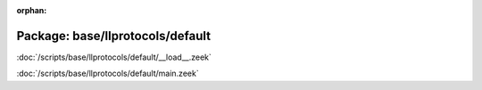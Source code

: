 :orphan:

Package: base/llprotocols/default
=================================


:doc:`/scripts/base/llprotocols/default/__load__.zeek`


:doc:`/scripts/base/llprotocols/default/main.zeek`


